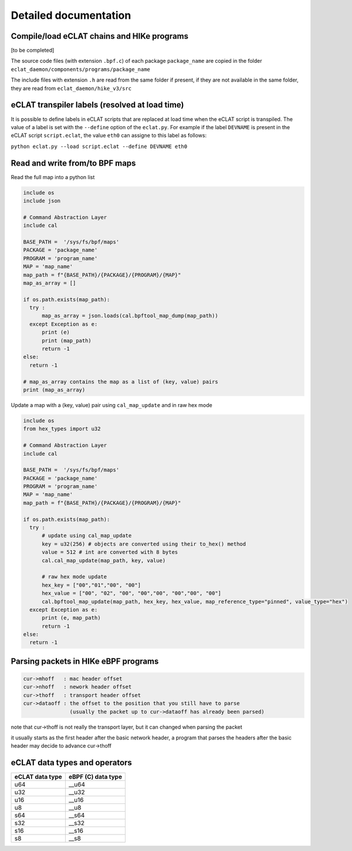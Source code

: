 Detailed documentation
===========================

Compile/load eCLAT chains and HIKe programs 
--------------------------------------------

[to be completed]

The source code files (with extension ``.bpf.c``) of each package ``package_name`` are copied
in the folder ``eclat_daemon/components/programs/package_name``

The include files with extension ``.h`` are read from the same folder if present, if they are 
not available in the same folder, they are read from ``eclat_daemon/hike_v3/src``


eCLAT transpiler labels (resolved at load time) 
--------------------------------------------

It is possible to define labels in eCLAT scripts that are replaced at load time when the eCLAT script
is transpiled. The value of a label is set with the ``--define`` option of the ``eclat.py``.
For example if the label ``DEVNAME`` is present in the eCLAT script ``script.eclat``, 
the value ``eth0`` can assigne to this label as follows:

``python eclat.py --load script.eclat --define DEVNAME eth0``

Read and write from/to BPF maps
-------------------------------

Read the full map into a python list

.. code-block:: python

  include os
  include json
  
  # Command Abstraction Layer
  include cal 
  
  BASE_PATH =  '/sys/fs/bpf/maps'
  PACKAGE = 'package_name'
  PROGRAM = 'program_name'
  MAP = 'map_name'
  map_path = f"{BASE_PATH}/{PACKAGE}/{PROGRAM}/{MAP}"
  map_as_array = []
        
  if os.path.exists(map_path):
    try :
        map_as_array = json.loads(cal.bpftool_map_dump(map_path))
    except Exception as e:
        print (e)
        print (map_path)
        return -1
  else:
    return -1
  
  # map_as_array contains the map as a list of (key, value) pairs
  print (map_as_array)

Update a map with a (key, value) pair using ``cal_map_update`` and in raw hex mode

.. code-block:: python

  include os
  from hex_types import u32 
  
  # Command Abstraction Layer
  include cal 
  
  BASE_PATH =  '/sys/fs/bpf/maps'
  PACKAGE = 'package_name'
  PROGRAM = 'program_name'
  MAP = 'map_name'
  map_path = f"{BASE_PATH}/{PACKAGE}/{PROGRAM}/{MAP}"

  if os.path.exists(map_path):
    try :
        # update using cal_map_update
        key = u32(256) # objects are converted using their to_hex() method
        value = 512 # int are converted with 8 bytes
        cal.cal_map_update(map_path, key, value)  
        
        # raw hex mode update
        hex_key = ["00","01","00", "00"]
        hex_value = ["00", "02", "00", "00","00", "00","00", "00"]
        cal.bpftool_map_update(map_path, hex_key, hex_value, map_reference_type="pinned", value_type="hex")
    except Exception as e:
        print (e, map_path)
        return -1
  else:
    return -1

Parsing packets in HIKe eBPF programs
--------------------------------------------

.. code-block:: none

  cur->mhoff   : mac header offset
  cur->nhoff   : nework header offset
  cur->thoff   : transport header offset
  cur->dataoff : the offset to the position that you still have to parse
                 (usually the packet up to cur->dataoff has already been parsed)

note that cur->thoff is not really the transport layer, but it can changed when parsing the packet

it usually starts as the first header after the basic network header,
a program that parses the headers after the basic header may decide to advance cur->thoff


eCLAT data types and operators 
------------------------------

=============== ==================
eCLAT data type eBPF (C) data type
=============== ==================
   u64            __u64 
   u32            __u32 
   u16            __u16
   u8             __u8
   s64            __s64 
   s32            __s32 
   s16            __s16
   s8             __s8
=============== ==================




